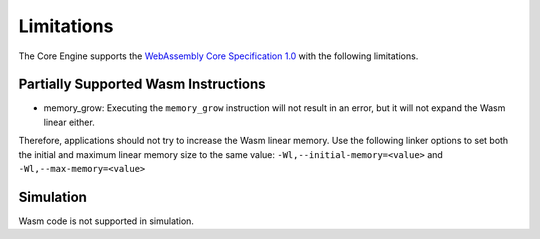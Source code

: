 .. _managedc.limitations:

Limitations
===========

The Core Engine supports the `WebAssembly Core Specification 1.0 <https://www.w3.org/TR/wasm-core-1/>`_ with the following limitations.

Partially Supported Wasm Instructions 
-------------------------------------

* memory_grow: Executing the ``memory_grow`` instruction will not result in an error, but it will not expand the Wasm linear either.
Therefore, applications should not try to increase the Wasm linear memory. 
Use the following linker options to set both the initial and maximum linear memory size to the same value: ``-Wl,--initial-memory=<value>`` and  ``-Wl,--max-memory=<value>`` 


Simulation
----------

Wasm code is not supported in simulation.

..
   | Copyright 2023-2024, MicroEJ Corp. Content in this space is free 
   for read and redistribute. Except if otherwise stated, modification 
   is subject to MicroEJ Corp prior approval.
   | MicroEJ is a trademark of MicroEJ Corp. All other trademarks and 
   copyrights are the property of their respective owners.
